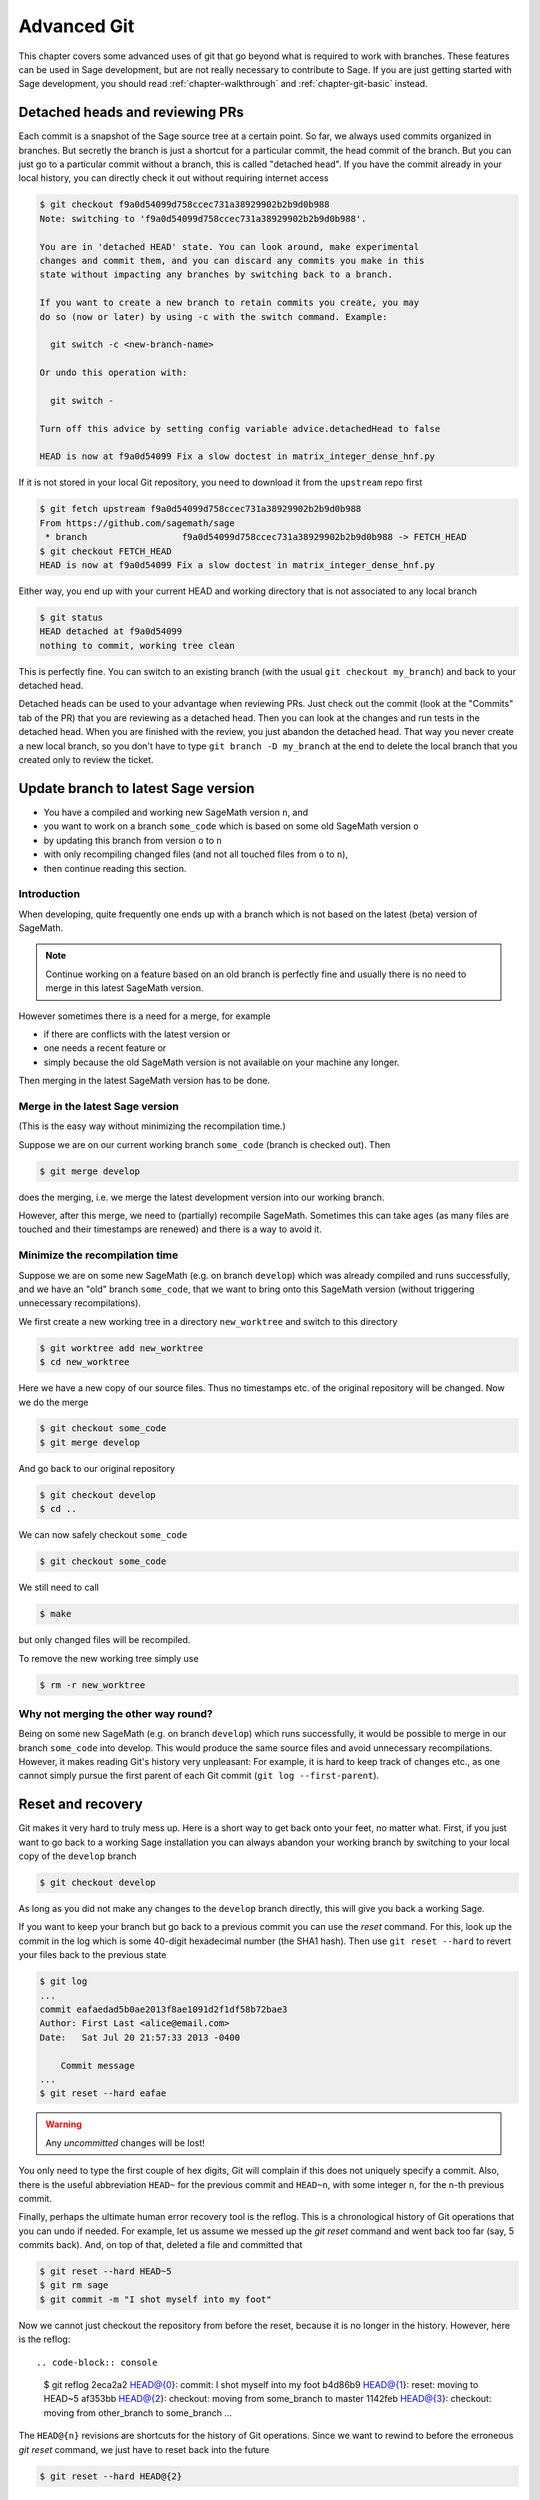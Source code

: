 .. highlight:: shell-session

.. _chapter-advanced-git:

============
Advanced Git
============

This chapter covers some advanced uses of git that go beyond what is
required to work with branches. These features can be used in Sage
development, but are not really necessary to contribute to Sage. If
you are just getting started with Sage development, you should read
:ref:`chapter-walkthrough` and :ref:`chapter-git-basic` instead.


Detached heads and reviewing PRs
================================

Each commit is a snapshot of the Sage source tree at a certain
point. So far, we always used commits organized in branches. But
secretly the branch is just a shortcut for a particular commit, the
head commit of the branch. But you can just go to a particular commit
without a branch, this is called "detached head". If you have the
commit already in your local history, you can directly check it
out without requiring internet access

.. code-block:: console

    $ git checkout f9a0d54099d758ccec731a38929902b2b9d0b988
    Note: switching to 'f9a0d54099d758ccec731a38929902b2b9d0b988'.

    You are in 'detached HEAD' state. You can look around, make experimental
    changes and commit them, and you can discard any commits you make in this
    state without impacting any branches by switching back to a branch.

    If you want to create a new branch to retain commits you create, you may
    do so (now or later) by using -c with the switch command. Example:

      git switch -c <new-branch-name>

    Or undo this operation with:

      git switch -

    Turn off this advice by setting config variable advice.detachedHead to false

    HEAD is now at f9a0d54099 Fix a slow doctest in matrix_integer_dense_hnf.py

If it is not stored in your local Git repository, you need to download
it from the ``upstream`` repo first

.. code-block:: console

    $ git fetch upstream f9a0d54099d758ccec731a38929902b2b9d0b988
    From https://github.com/sagemath/sage
     * branch                  f9a0d54099d758ccec731a38929902b2b9d0b988 -> FETCH_HEAD
    $ git checkout FETCH_HEAD
    HEAD is now at f9a0d54099 Fix a slow doctest in matrix_integer_dense_hnf.py

Either way, you end up with your current HEAD and working directory
that is not associated to any local branch

.. code-block:: console

    $ git status
    HEAD detached at f9a0d54099
    nothing to commit, working tree clean

This is perfectly fine. You can switch to an existing branch (with the
usual ``git checkout my_branch``) and back to your detached head.

Detached heads can be used to your advantage when reviewing PRs. Just check
out the commit (look at the "Commits" tab of the PR) that you are reviewing as
a detached head. Then you can look at the changes and run tests in the detached
head. When you are finished with the review, you just abandon the detached
head. That way you never create a new local branch, so you don't have to type
``git branch -D my_branch`` at the end to delete the local branch that you
created only to review the ticket.


.. _section-git-update-latest:

Update branch to latest Sage version
====================================

- You have a compiled and working new SageMath version ``n``, and
- you want to work on a branch ``some_code`` which is based on some old SageMath version ``o``
- by updating this branch from version ``o`` to ``n``
- with only recompiling changed files (and not all touched files from ``o`` to ``n``),
- then continue reading this section.


Introduction
------------

When developing, quite frequently one ends up with a branch which is
not based on the latest (beta) version of SageMath.

.. NOTE::

    Continue working on a feature based on an old branch is perfectly
    fine and usually there is no need to merge in this latest SageMath
    version.

However sometimes there is a need for a merge, for example

- if there are conflicts with the latest version or
- one needs a recent feature or
- simply because the old SageMath version is not available on your machine
  any longer.

Then merging in the latest SageMath version has to be done.


Merge in the latest Sage version
--------------------------------

(This is the easy way without minimizing the recompilation time.)

Suppose we are on our current working branch ``some_code``
(branch is checked out). Then

.. code-block:: console

    $ git merge develop

does the merging, i.e. we merge the latest development version into
our working branch.

However, after this merge, we need to (partially) recompile
SageMath. Sometimes this can take ages (as many files are touched and
their timestamps are renewed) and there is a way to avoid it.


Minimize the recompilation time
-------------------------------

Suppose we are on some new SageMath (e.g. on branch ``develop``) which
was already compiled and runs successfully, and we have an "old"
branch ``some_code``, that we want to bring onto this SageMath version
(without triggering unnecessary recompilations).

We first create a new working tree in a directory ``new_worktree`` and switch
to this directory

.. code-block:: console

    $ git worktree add new_worktree
    $ cd new_worktree

Here we have a new copy of our source files. Thus no timestamps
etc. of the original repository will be changed. Now we do the merge

.. code-block:: console

    $ git checkout some_code
    $ git merge develop

And go back to our original repository

.. code-block:: console

    $ git checkout develop
    $ cd ..

We can now safely checkout ``some_code``

.. code-block:: console

    $ git checkout some_code

We still need to call

.. code-block:: console

    $ make

but only changed files will be recompiled.

To remove the new working tree simply use

.. code-block:: console

    $ rm -r new_worktree


Why not merging the other way round?
------------------------------------

Being on some new SageMath (e.g. on branch ``develop``) which runs
successfully, it would be possible to merge in our branch
``some_code`` into develop. This would produce the same source files
and avoid unnecessary recompilations. However, it makes reading Git's
history very unpleasant: For example, it is hard to keep track of changes etc.,
as one cannot simply pursue the first parent of each Git commit
(``git log --first-parent``).


.. _section-git-recovery:

Reset and recovery
==================

Git makes it very hard to truly mess up. Here is a short way to get
back onto your feet, no matter what. First, if you just want to go
back to a working Sage installation you can always abandon your
working branch by switching to your local copy of the ``develop``
branch

.. code-block:: console

    $ git checkout develop

As long as you did not make any changes to the ``develop`` branch
directly, this will give you back a working Sage.

If you want to keep your branch but go back to a previous commit you
can use the *reset* command. For this, look up the commit in the log
which is some 40-digit hexadecimal number (the SHA1 hash). Then use
``git reset --hard`` to revert your files back to the previous state

.. code-block:: console

    $ git log
    ...
    commit eafaedad5b0ae2013f8ae1091d2f1df58b72bae3
    Author: First Last <alice@email.com>
    Date:   Sat Jul 20 21:57:33 2013 -0400

        Commit message
    ...
    $ git reset --hard eafae

.. WARNING::

    Any *uncommitted* changes will be lost!

You only need to type the first couple of hex digits, Git will
complain if this does not uniquely specify a commit. Also, there is
the useful abbreviation ``HEAD~`` for the previous commit and
``HEAD~n``, with some integer ``n``, for the n-th previous commit.

Finally, perhaps the ultimate human error recovery tool is the
reflog. This is a chronological history of Git operations that you can
undo if needed. For example, let us assume we messed up the *git
reset* command and went back too far (say, 5 commits back). And, on
top of that, deleted a file and committed that

.. code-block:: console

    $ git reset --hard HEAD~5
    $ git rm sage
    $ git commit -m "I shot myself into my foot"

Now we cannot just checkout the repository from before the reset,
because it is no longer in the history. However, here is the reflog::


.. code-block:: console

    $ git reflog
    2eca2a2 HEAD@{0}: commit: I shot myself into my foot
    b4d86b9 HEAD@{1}: reset: moving to HEAD~5
    af353bb HEAD@{2}: checkout: moving from some_branch to master
    1142feb HEAD@{3}: checkout: moving from other_branch to some_branch
    ...

The ``HEAD@{n}`` revisions are shortcuts for the history of Git
operations. Since we want to rewind to before the erroneous *git
reset* command, we just have to reset back into the future

.. code-block:: console

    $ git reset --hard HEAD@{2}


.. _section-git-rewriting-history:

Rewriting history
=================

Git allows you to rewrite history, but be careful: the SHA1 hash of a
commit includes the parent's hash. This means that the hash really
depends on the entire content of the working directory; every source
file is in exactly the same state as when the hash was computed. This
also means that you can't change history without modifying the
hash. If others branched off your code and then you rewrite history,
then the others are thoroughly screwed. So, ideally, you would only
rewrite history on branches that you have not yet pushed to a public repo.

As an advanced example, consider three commits A, B, C that were made
on top of each other. For simplicity, we'll assume they just added a
file named ``file_A.py``, ``file_B.py``, and ``file_C.py``

.. code-block:: console

    $ git log --oneline
    9621dae added file C
    7873447 added file B
    bf817a5 added file A
    5b5588e base commit

Now, let's assume that the commit B was really independent and ought
to be on a separate ticket. So we want to move it to a new branch,
which we'll call ``second_branch``. First, branch off at the base
commit before we added A

.. code-block:: console

    $ git checkout 5b5588e
    Note: checking out '5b5588e'.

    You are in 'detached HEAD' state. You can look around, make experimental
    changes and commit them, and you can discard any commits you make in this
    state without impacting any branches by performing another checkout.

    If you want to create a new branch to retain commits you create, you may
    do so (now or later) by using -b with the checkout command again. Example:

      git checkout -b new_branch_name

    HEAD is now at 5b5588e... base commit
    $ git checkout -b second_branch
    Switched to a new branch 'second_branch'
    $ git branch
      first_branch
    * second_branch
    $ git log --oneline
    5b5588e base commit

Now, we make a copy of commit B in the current branch

.. code-block:: console

    $ git cherry-pick 7873447
    [second_branch 758522b] added file B
     1 file changed, 1 insertion(+)
     create mode 100644 file_B.py
    $ git log --oneline
    758522b added file B
    5b5588e base commit

Note that this changes the SHA1 of the commit B, since its parent
changed! Also, cherry-picking *copies* commits, it does not remove
them from the source branch. So we now have to modify the first branch
to exclude commit B, otherwise there will be two commits adding
``file_B.py`` and our two branches would conflict later when they are
being merged into Sage. Hence, we first reset the first branch back to
before B was added

.. code-block:: console

    $ git checkout first_branch
    Switched to branch 'first_branch'
    $ git reset --hard bf817a5
    HEAD is now at bf817a5 added file A

Now we still want commit C, so we cherry-pick it again. Note that this
works even though commit C is, at this point, not included in any
branch

.. code-block:: console

    $ git cherry-pick 9621dae
    [first_branch 5844535] added file C
     1 file changed, 1 insertion(+)
     create mode 100644 file_C.py
    $ git log --oneline
    5844535 added file C
    bf817a5 added file A
    5b5588e base commit

And, again, we note that the SHA1 of commit C changed because its
parent changed. Voila, now you have two branches where the first
contains commits A, C and the second contains commit B.


.. _section-git-interactive-rebase:

Interactively rebasing
======================

An alternative approach to :ref:`section-git-rewriting-history` is to
use the interactive rebase feature. This will open an editor where you
can modify the most recent commits. Again, this will naturally modify
the hash of all changed commits and all of their children.

Now we start by making an identical branch to the first branch

.. code-block:: console

    $ git log --oneline
    9621dae added file C
    7873447 added file B
    bf817a5 added file A
    5b5588e base commit
    $ git checkout -b second_branch
    Switched to a new branch 'second_branch'
    $ git rebase -i HEAD~3

This will open an editor with the last 3 (corresponding to ``HEAD~3``)
commits and instructions for how to modify them:

.. CODE-BLOCK:: text

    pick bf817a5 added file A
    pick 7873447 added file B
    pick 9621dae added file C

    # Rebase 5b5588e..9621dae onto 5b5588e
    #
    # Commands:
    #  p, pick = use commit
    #  r, reword = use commit, but edit the commit message
    #  e, edit = use commit, but stop for amending
    #  s, squash = use commit, but meld into previous commit
    #  f, fixup = like "squash", but discard this commit's log message
    #  x, exec = run command (the rest of the line) using shell
    #
    # These lines can be re-ordered; they are executed from top to bottom.
    #
    # If you remove a line here THAT COMMIT WILL BE LOST.
    #
    # However, if you remove everything, the rebase will be aborted.
    #
    # Note that empty commits are commented out

To only use commit B, we delete the first and third line. Then save
and quit your editor, and your branch now consists only of the B commit.

You still have to delete the B commit from the first branch, so you
would go back (``git checkout first_branch``) and then run the same
``git rebase -i`` command and delete the B commit.

